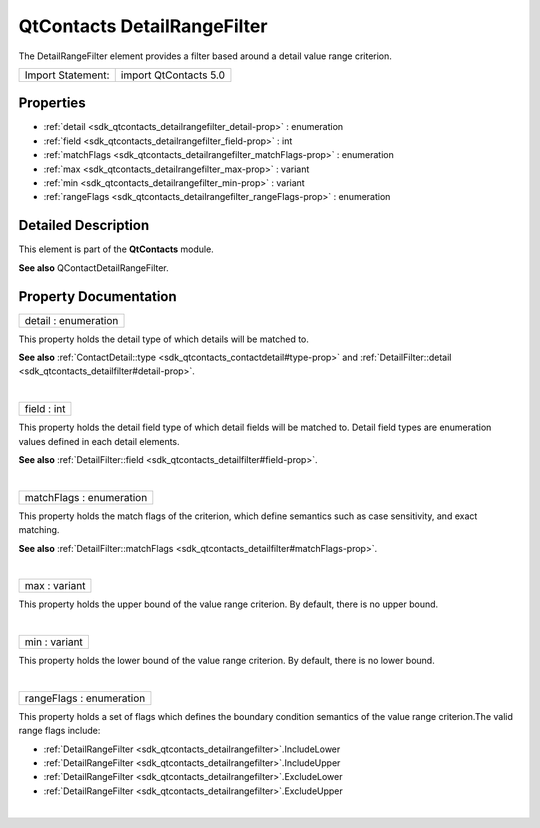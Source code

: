 .. _sdk_qtcontacts_detailrangefilter:
QtContacts DetailRangeFilter
============================

The DetailRangeFilter element provides a filter based around a detail
value range criterion.

+---------------------+-------------------------+
| Import Statement:   | import QtContacts 5.0   |
+---------------------+-------------------------+

Properties
----------

-  :ref:`detail <sdk_qtcontacts_detailrangefilter_detail-prop>` :
   enumeration
-  :ref:`field <sdk_qtcontacts_detailrangefilter_field-prop>` : int
-  :ref:`matchFlags <sdk_qtcontacts_detailrangefilter_matchFlags-prop>`
   : enumeration
-  :ref:`max <sdk_qtcontacts_detailrangefilter_max-prop>` : variant
-  :ref:`min <sdk_qtcontacts_detailrangefilter_min-prop>` : variant
-  :ref:`rangeFlags <sdk_qtcontacts_detailrangefilter_rangeFlags-prop>`
   : enumeration

Detailed Description
--------------------

This element is part of the **QtContacts** module.

**See also** QContactDetailRangeFilter.

Property Documentation
----------------------

.. _sdk_qtcontacts_detailrangefilter_detail-prop:

+--------------------------------------------------------------------------+
|        \ detail : enumeration                                            |
+--------------------------------------------------------------------------+

This property holds the detail type of which details will be matched to.

**See also**
:ref:`ContactDetail::type <sdk_qtcontacts_contactdetail#type-prop>` and
:ref:`DetailFilter::detail <sdk_qtcontacts_detailfilter#detail-prop>`.

| 

.. _sdk_qtcontacts_detailrangefilter_field-prop:

+--------------------------------------------------------------------------+
|        \ field : int                                                     |
+--------------------------------------------------------------------------+

This property holds the detail field type of which detail fields will be
matched to. Detail field types are enumeration values defined in each
detail elements.

**See also**
:ref:`DetailFilter::field <sdk_qtcontacts_detailfilter#field-prop>`.

| 

.. _sdk_qtcontacts_detailrangefilter_matchFlags-prop:

+--------------------------------------------------------------------------+
|        \ matchFlags : enumeration                                        |
+--------------------------------------------------------------------------+

This property holds the match flags of the criterion, which define
semantics such as case sensitivity, and exact matching.

**See also**
:ref:`DetailFilter::matchFlags <sdk_qtcontacts_detailfilter#matchFlags-prop>`.

| 

.. _sdk_qtcontacts_detailrangefilter_max-prop:

+--------------------------------------------------------------------------+
|        \ max : variant                                                   |
+--------------------------------------------------------------------------+

This property holds the upper bound of the value range criterion. By
default, there is no upper bound.

| 

.. _sdk_qtcontacts_detailrangefilter_min-prop:

+--------------------------------------------------------------------------+
|        \ min : variant                                                   |
+--------------------------------------------------------------------------+

This property holds the lower bound of the value range criterion. By
default, there is no lower bound.

| 

.. _sdk_qtcontacts_detailrangefilter_rangeFlags-prop:

+--------------------------------------------------------------------------+
|        \ rangeFlags : enumeration                                        |
+--------------------------------------------------------------------------+

This property holds a set of flags which defines the boundary condition
semantics of the value range criterion.The valid range flags include:

-  :ref:`DetailRangeFilter <sdk_qtcontacts_detailrangefilter>`.IncludeLower
-  :ref:`DetailRangeFilter <sdk_qtcontacts_detailrangefilter>`.IncludeUpper
-  :ref:`DetailRangeFilter <sdk_qtcontacts_detailrangefilter>`.ExcludeLower
-  :ref:`DetailRangeFilter <sdk_qtcontacts_detailrangefilter>`.ExcludeUpper

| 
